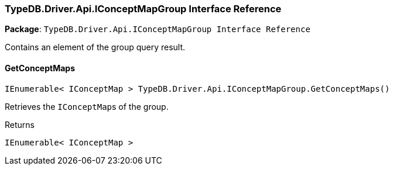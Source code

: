[#_TypeDB_Driver_Api_IConceptMapGroup_Interface_Reference]
=== TypeDB.Driver.Api.IConceptMapGroup Interface Reference

*Package*: `TypeDB.Driver.Api.IConceptMapGroup Interface Reference`



Contains an element of the group query result.

// tag::methods[]
[#_IEnumerable__IConceptMap___TypeDB_Driver_Api_IConceptMapGroup_GetConceptMaps___]
==== GetConceptMaps

[source,cs]
----
IEnumerable< IConceptMap > TypeDB.Driver.Api.IConceptMapGroup.GetConceptMaps()
----



Retrieves the ``IConceptMap``s of the group.


[caption=""]
.Returns
`IEnumerable< IConceptMap >`

// end::methods[]

